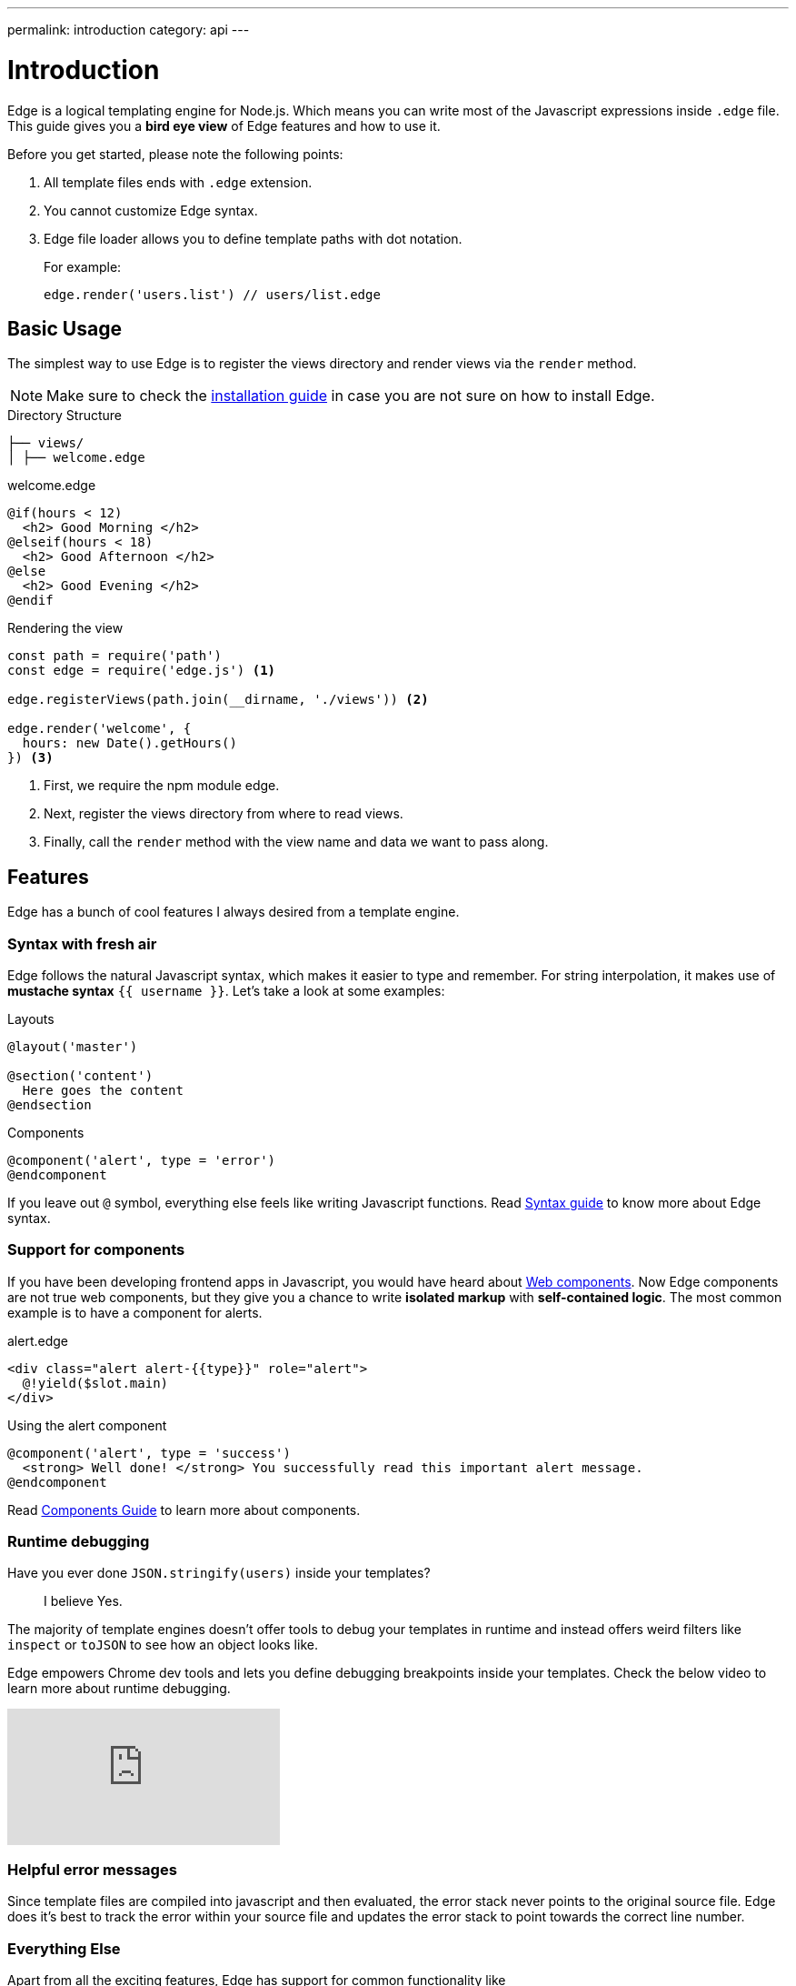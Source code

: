 ---
permalink: introduction
category: api
---

= Introduction

Edge is a logical templating engine for Node.js. Which means you can write most of the Javascript expressions inside `.edge` file. This guide gives you a *bird eye view* of Edge features and how to use it.

Before you get started, please note the following points:

1. All template files ends with `.edge` extension.
2. You cannot customize Edge syntax.
3. Edge file loader allows you to define template paths with dot notation.
+
For example:
+
[source, js]
----
edge.render('users.list') // users/list.edge
----

== Basic Usage
The simplest way to use Edge is to register the views directory and render views via the `render` method.

NOTE: Make sure to check the link:getting-started#_installation[installation guide] in case you are not sure on how to install Edge.

.Directory Structure
[source, bash]
----
├── views/
│ ├── welcome.edge
----

.welcome.edge
[source, edge]
----
@if(hours < 12)
  <h2> Good Morning </h2>
@elseif(hours < 18)
  <h2> Good Afternoon </h2>
@else
  <h2> Good Evening </h2>
@endif
----

.Rendering the view
[source, js]
----
const path = require('path')
const edge = require('edge.js') <1>

edge.registerViews(path.join(__dirname, './views')) <2>

edge.render('welcome', {
  hours: new Date().getHours()
}) <3>
----

<1> First, we require the npm module edge.
<2> Next, register the views directory from where to read views.
<3> Finally, call the `render` method with the view name and data we want to pass along.

== Features
Edge has a bunch of cool features I always desired from a template engine.

=== Syntax with fresh air
Edge follows the natural Javascript syntax, which makes it easier to type and remember. For string interpolation, it makes use of *mustache syntax* `{{ username }}`. Let's take a look at some examples:

.Layouts
[source, edge]
----
@layout('master')

@section('content')
  Here goes the content
@endsection
----

.Components
[source, edge]
----
@component('alert', type = 'error')
@endcomponent
----

If you leave out `@` symbol, everything else feels like writing Javascript functions. Read link:syntax-guide[Syntax guide] to know more about Edge syntax.

=== Support for components
If you have been developing frontend apps in Javascript, you would have heard about link:https://www.webcomponents.org/introduction[Web components]. Now Edge components are not true web components, but they give you a chance to write *isolated markup* with *self-contained logic*. The most common example is to have a component for alerts.

.alert.edge
[source, edge]
----
<div class="alert alert-{{type}}" role="alert">
  @!yield($slot.main)
</div>
----

.Using the alert component
[source, edge]
----
@component('alert', type = 'success')
  <strong> Well done! </strong> You successfully read this important alert message.
@endcomponent
----

Read link:components[Components Guide] to learn more about components.

=== Runtime debugging
Have you ever done `JSON.stringify(users)` inside your templates?::
  I believe Yes.

The majority of template engines doesn't offer tools to debug your templates in runtime and instead offers weird filters like `inspect` or `toJSON` to see how an object looks like.

Edge empowers Chrome dev tools and lets you define debugging breakpoints inside your templates. Check the below video to learn more about runtime debugging.

video::UoSNI-guzPI[youtube]

=== Helpful error messages
Since template files are compiled into javascript and then evaluated, the error stack never points to the original source file. Edge does it's best to track the error within your source file and updates the error stack to point towards the correct line number.

=== Everything Else
Apart from all the exciting features, Edge has support for common functionality like

1. Layouts
2. Partials
3. Globals
4. Escaped Output
5. Logical Tags
6. Iteration, etc.

